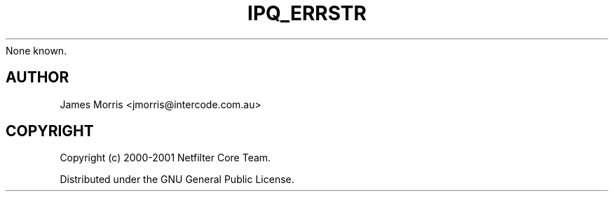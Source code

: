.TH IPQ_ERRSTR 3 "16 October 2001" "Linux iptables 1.2" "Linux Programmer's Manual" 
.\"
.\"     Copyright (c) 2000 Netfilter Core Team
.\"
.\"     This program is free software; you can redistribute it and/or modify
None known.
.SH AUTHOR
James Morris <jmorris@intercode.com.au>
.SH COPYRIGHT
Copyright (c) 2000-2001 Netfilter Core Team.
.PP
Distributed under the GNU General Public License.